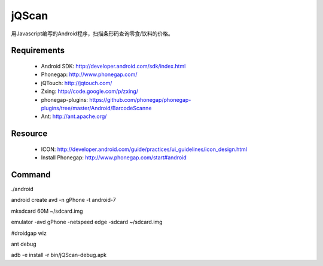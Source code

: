 jQScan
=====
用Javascript编写的Android程序，扫描条形码查询零食/饮料的价格。

Requirements
------------
	* Android SDK: http://developer.android.com/sdk/index.html
	* Phonegap: http://www.phonegap.com/
	* jQTouch: http://jqtouch.com/
	* Zxing: http://code.google.com/p/zxing/
	* phonegap-plugins: https://github.com/phonegap/phonegap-plugins/tree/master/Android/BarcodeScanne
	* Ant: http://ant.apache.org/

Resource
-----
	* ICON: http://developer.android.com/guide/practices/ui_guidelines/icon_design.html
	* Install Phonegap: http://www.phonegap.com/start#android


Command
-------
./android

android create avd -n gPhone -t android-7

mksdcard 60M ~/sdcard.img

emulator -avd gPhone -netspeed edge -sdcard ~/sdcard.img

#droidgap wiz

ant debug

adb -e install -r bin/jQScan-debug.apk


